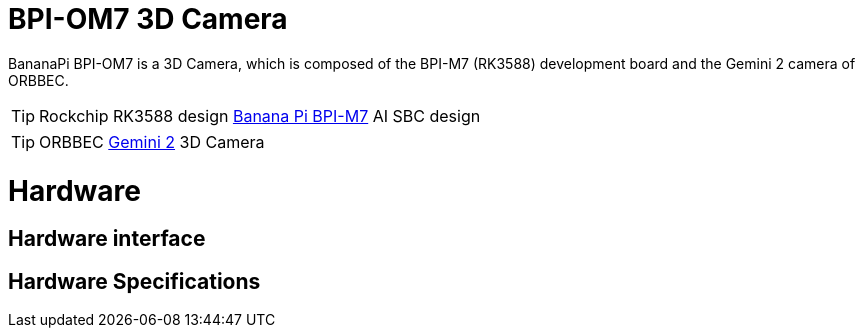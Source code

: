 = BPI-OM7 3D Camera

BananaPi BPI-OM7 is a 3D Camera, which is composed of the BPI-M7 (RK3588) development board and the Gemini 2 camera of ORBBEC.

TIP: Rockchip RK3588 design link:/enh/BPI-M7/BananaPi_BPI-M7[Banana Pi BPI-M7] AI SBC design

TIP: ORBBEC link:https://www.orbbec.com/products/stereo-vision-camera/gemini-2/[Gemini 2] 3D Camera

= Hardware

== Hardware interface


== Hardware Specifications
